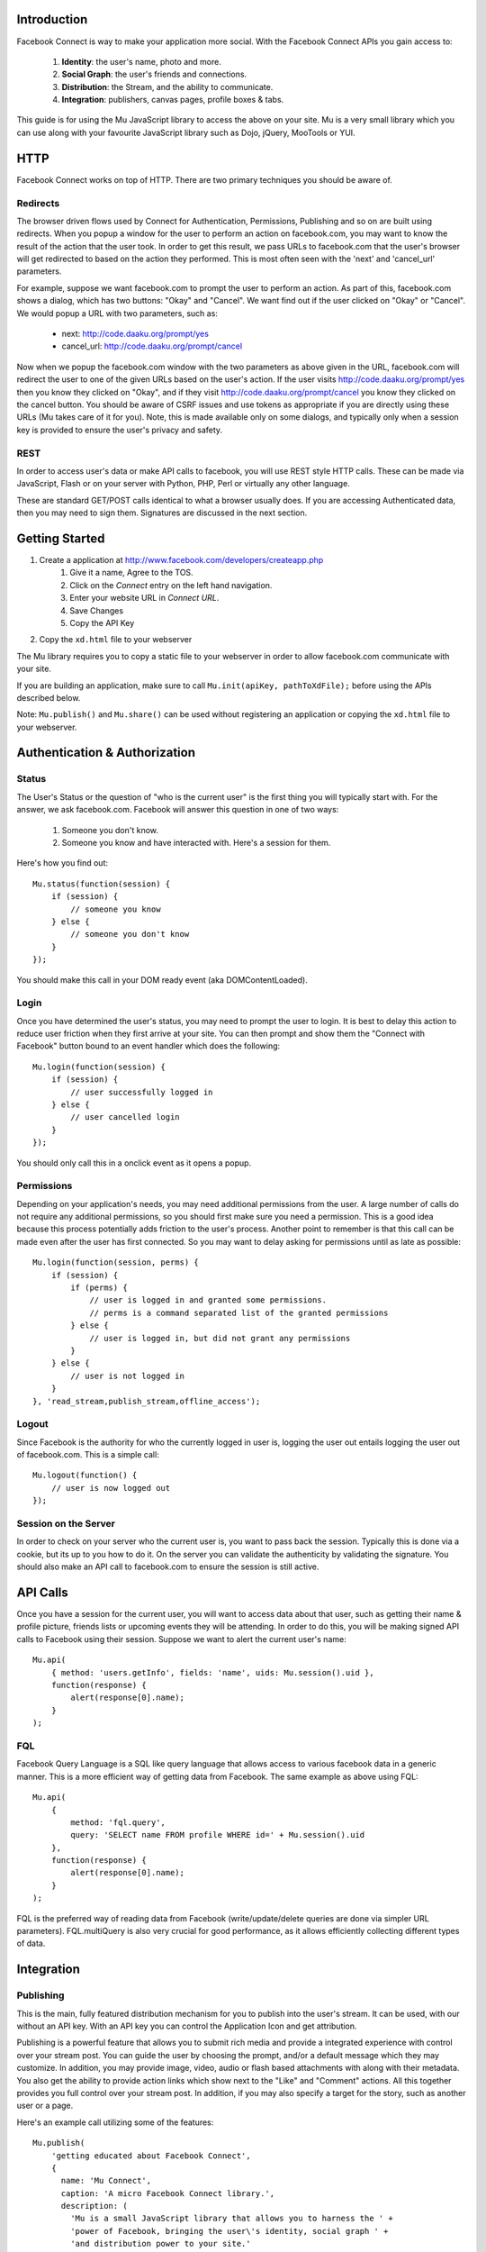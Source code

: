 ============
Introduction
============

Facebook Connect is way to make your application more social. With the Facebook
Connect APIs you gain access to:

    #. **Identity**: the user's name, photo and more.
    #. **Social Graph**: the user's friends and connections.
    #. **Distribution**: the Stream, and the ability to communicate.
    #. **Integration**: publishers, canvas pages, profile boxes & tabs.

This guide is for using the Mu JavaScript library to access the above on your
site. Mu is a very small library which you can use along with your favourite
JavaScript library such as Dojo, jQuery, MooTools or YUI.


====
HTTP
====

Facebook Connect works on top of HTTP. There are two primary techniques you
should be aware of.


Redirects
---------

The browser driven flows used by Connect for Authentication, Permissions,
Publishing and so on are built using redirects. When you popup a window for the
user to perform an action on facebook.com, you may want to know the result of
the action that the user took. In order to get this result, we pass URLs to
facebook.com that the user's browser will get redirected to based on the action
they performed. This is most often seen with the 'next' and 'cancel_url'
parameters.

For example, suppose we want facebook.com to prompt the user to perform an
action. As part of this, facebook.com shows a dialog, which has two buttons:
"Okay" and "Cancel". We want find out if the user clicked on "Okay" or
"Cancel". We would popup a URL with two parameters, such as:

    - next: http://code.daaku.org/prompt/yes
    - cancel_url: http://code.daaku.org/prompt/cancel

Now when we popup the facebook.com window with the two parameters as above
given in the URL, facebook.com will redirect the user to one of the given URLs
based on the user's action. If the user visits http://code.daaku.org/prompt/yes
then you know they clicked on "Okay", and if they visit
http://code.daaku.org/prompt/cancel you know they clicked on the cancel button.
You should be aware of CSRF issues and use tokens as appropriate if you are
directly using these URLs (Mu takes care of it for you). Note, this is made
available only on some dialogs, and typically only when a session key is
provided to ensure the user's privacy and safety.


REST
----

In order to access user's data or make API calls to facebook, you will use REST
style HTTP calls. These can be made via JavaScript, Flash or on your server
with Python, PHP, Perl or virtually any other language.

These are standard GET/POST calls identical to what a browser usually does. If
you are accessing Authenticated data, then you may need to sign them.
Signatures are discussed in the next section.



===============
Getting Started
===============

#. Create a application at http://www.facebook.com/developers/createapp.php
    #. Give it a name, Agree to the TOS.
    #. Click on the *Connect* entry on the left hand navigation.
    #. Enter your website URL in *Connect URL*.
    #. Save Changes
    #. Copy the API Key
#. Copy the ``xd.html`` file to your webserver

The Mu library requires you to copy a static file to your webserver in order to
allow facebook.com communicate with your site.

If you are building an application, make sure to call ``Mu.init(apiKey,
pathToXdFile);`` before using the APIs described below.

Note: ``Mu.publish()`` and ``Mu.share()`` can be used without registering an
application or copying the ``xd.html`` file to your webserver.

==============================
Authentication & Authorization
==============================

Status
------

The User's Status or the question of "who is the current user" is the first
thing you will typically start with. For the answer, we ask facebook.com.
Facebook will answer this question in one of two ways:

    #. Someone you don't know.
    #. Someone you know and have interacted with. Here's a session for them.

Here's how you find out::

    Mu.status(function(session) {
        if (session) {
            // someone you know
        } else {
            // someone you don't know
        }
    });

You should make this call in your DOM ready event (aka DOMContentLoaded).


Login
-----

Once you have determined the user's status, you may need to prompt the user to
login. It is best to delay this action to reduce user friction when they first
arrive at your site. You can then prompt and show them the "Connect with
Facebook" button bound to an event handler which does the following::

    Mu.login(function(session) {
        if (session) {
            // user successfully logged in
        } else {
            // user cancelled login
        }
    });

You should only call this in a onclick event as it opens a popup.


Permissions
-----------

Depending on your application's needs, you may need additional permissions from
the user. A large number of calls do not require any additional permissions, so
you should first make sure you need a permission. This is a good idea because
this process potentially adds friction to the user's process. Another point to
remember is that this call can be made even after the user has first connected.
So you may want to delay asking for permissions until as late as possible::

    Mu.login(function(session, perms) {
        if (session) {
            if (perms) {
                // user is logged in and granted some permissions.
                // perms is a command separated list of the granted permissions
            } else {
                // user is logged in, but did not grant any permissions
            }
        } else {
            // user is not logged in
        }
    }, 'read_stream,publish_stream,offline_access');


Logout
------

Since Facebook is the authority for who the currently logged in user is,
logging the user out entails logging the user out of facebook.com. This is a
simple call::

    Mu.logout(function() {
        // user is now logged out
    });


Session on the Server
---------------------

In order to check on your server who the current user is, you want to pass back
the session. Typically this is done via a cookie, but its up to you how to do
it. On the server you can validate the authenticity by validating the
signature. You should also make an API call to facebook.com to ensure the
session is still active.



=========
API Calls
=========

Once you have a session for the current user, you will want to access data
about that user, such as getting their name & profile picture, friends lists or
upcoming events they will be attending. In order to do this, you will be making
signed API calls to Facebook using their session. Suppose we want to alert the
current user's name::

    Mu.api(
        { method: 'users.getInfo', fields: 'name', uids: Mu.session().uid },
        function(response) {
            alert(response[0].name);
        }
    );


FQL
---

Facebook Query Language is a SQL like query language that allows access to
various facebook data in a generic manner. This is a more efficient way of
getting data from Facebook. The same example as above using FQL::

    Mu.api(
        {
            method: 'fql.query',
            query: 'SELECT name FROM profile WHERE id=' + Mu.session().uid
        },
        function(response) {
            alert(response[0].name);
        }
    );

FQL is the preferred way of reading data from Facebook (write/update/delete
queries are done via simpler URL parameters). FQL.multiQuery is also very
crucial for good performance, as it allows efficiently collecting different
types of data.


===========
Integration
===========

Publishing
----------

This is the main, fully featured distribution mechanism for you to publish into
the user's stream. It can be used, with our without an API key. With an API key
you can control the Application Icon and get attribution.

Publishing is a powerful feature that allows you to submit rich media and
provide a integrated experience with control over your stream post. You can
guide the user by choosing the prompt, and/or a default message which they may
customize. In addition, you may provide image, video, audio or flash based
attachments with along with their metadata. You also get the ability to provide
action links which show next to the "Like" and "Comment" actions. All this
together provides you full control over your stream post. In addition, if you
may also specify a target for the story, such as another user or a page.

Here's an example call utilizing some of the features::

    Mu.publish(
        'getting educated about Facebook Connect',
        {
          name: 'Mu Connect',
          caption: 'A micro Facebook Connect library.',
          description: (
            'Mu is a small JavaScript library that allows you to harness the ' +
            'power of Facebook, bringing the user\'s identity, social graph ' +
            'and distribution power to your site.'
          ),
          href: 'http://code.daaku.org/mu/',
        },
        [
            { text: 'Mu Console', href: 'http://code.daaku.org/mu/' },
            { text: 'GitHub Repo', href: 'http://github.com/nshah/mu' }
        ],
        null,
        'Share your thoughts about Mu Connect',
        function(post_id) {
            if (post_id) {
                alert(
                    'The post was successfully published. ' +
                    'The post id is: ' + post_id
                );
            } else {
                alert('The post was not published.');
            }
        }
    );


Sharing
-------

Sharing is the light weight way of distribution your content. As opposed to the
structured data explicitly given in the publish call, with share you simply
provide the URL and optionally a title::

    Mu.share('http://code.daaku.org/mu/', 'Mu Connect');

Both arguments are optional, and just calling ``Mu.share()`` will share the
current page.
